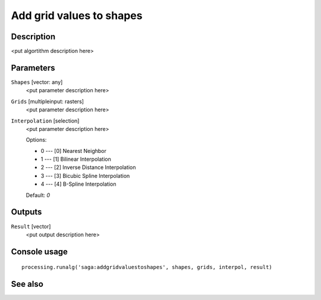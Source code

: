 Add grid values to shapes
=========================

Description
-----------

<put algortithm description here>

Parameters
----------

``Shapes`` [vector: any]
  <put parameter description here>

``Grids`` [multipleinput: rasters]
  <put parameter description here>

``Interpolation`` [selection]
  <put parameter description here>

  Options:

  * 0 --- [0] Nearest Neighbor
  * 1 --- [1] Bilinear Interpolation
  * 2 --- [2] Inverse Distance Interpolation
  * 3 --- [3] Bicubic Spline Interpolation
  * 4 --- [4] B-Spline Interpolation

  Default: *0*

Outputs
-------

``Result`` [vector]
  <put output description here>

Console usage
-------------

::

  processing.runalg('saga:addgridvaluestoshapes', shapes, grids, interpol, result)

See also
--------

